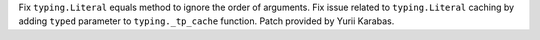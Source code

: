 Fix ``typing.Literal`` equals method to ignore the order of arguments.
Fix issue related to ``typing.Literal`` caching by adding ``typed``
parameter to ``typing._tp_cache`` function. Patch provided by Yurii Karabas.

